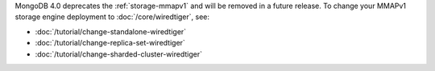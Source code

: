 MongoDB 4.0 deprecates the :ref:`storage-mmapv1` and will be removed in
a future release. To change your MMAPv1 storage engine deployment to
:doc:`/core/wiredtiger`, see:

- :doc:`/tutorial/change-standalone-wiredtiger`

- :doc:`/tutorial/change-replica-set-wiredtiger`

- :doc:`/tutorial/change-sharded-cluster-wiredtiger`
